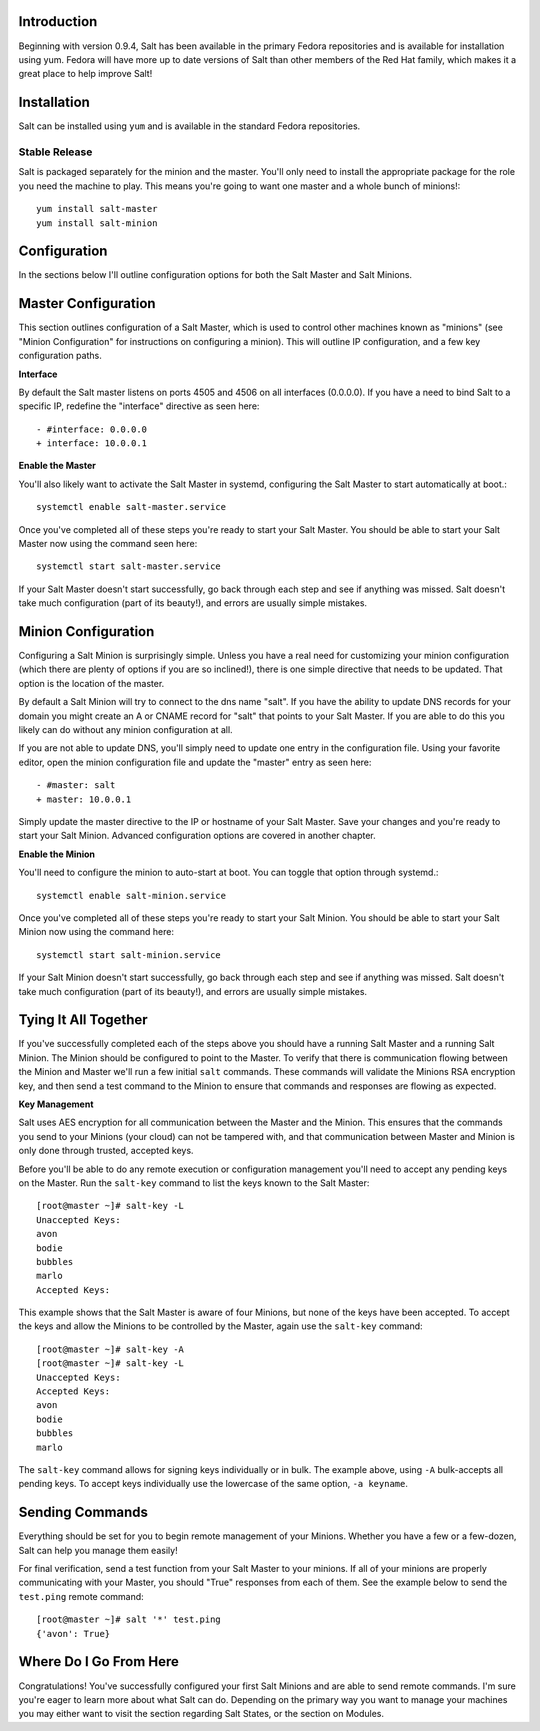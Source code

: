 .. _introduction:

Introduction
============

Beginning with version 0.9.4, Salt has been available in the primary Fedora
repositories and is available for installation using yum. Fedora will have more
up to date versions of Salt than other members of the Red Hat family, which
makes it a great place to help improve Salt!

.. _installation:

Installation
============

Salt can be installed using ``yum`` and is available in the standard Fedora
repositories.

Stable Release
--------------

Salt is packaged separately for the minion and the master. You'll only need to
install the appropriate package for the role you need the machine to play. This
means you're going to want one master and a whole bunch of minions!::

    yum install salt-master
    yum install salt-minion

.. _configuration:

Configuration
=============

In the sections below I'll outline configuration options for both the Salt
Master and Salt Minions.

.. _master_configuration:

Master Configuration
====================

This section outlines configuration of a Salt Master, which is used to control
other machines known as "minions" (see "Minion Configuration" for instructions
on configuring a minion). This will outline IP configuration, and a few key
configuration paths.

**Interface**

By default the Salt master listens on ports 4505 and 4506 on all interfaces
(0.0.0.0). If you have a need to bind Salt to a specific IP, redefine the
"interface" directive as seen here::

   - #interface: 0.0.0.0
   + interface: 10.0.0.1

**Enable the Master**

You'll also likely want to activate the Salt Master in systemd, configuring the
Salt Master to start automatically at boot.::

    systemctl enable salt-master.service

Once you've completed all of these steps you're ready to start your Salt
Master. You should be able to start your Salt Master now using the command
seen here::

    systemctl start salt-master.service

If your Salt Master doesn't start successfully, go back through each step and
see if anything was missed. Salt doesn't take much configuration (part of its
beauty!), and errors are usually simple mistakes.

.. _ minion_configuration:

Minion Configuration
====================

Configuring a Salt Minion is surprisingly simple. Unless you have a real need
for customizing your minion configuration (which there are plenty of options if
you are so inclined!), there is one simple directive that needs to be updated.
That option is the location of the master.

By default a Salt Minion will try to connect to the dns name "salt". If you
have the ability to update DNS records for your domain you might create an A or
CNAME record for "salt" that points to your Salt Master. If you are able to do
this you likely can do without any minion configuration at all.

If you are not able to update DNS, you'll simply need to update one entry in
the configuration file. Using your favorite editor, open the minion
configuration file and update the "master" entry as seen here::

   - #master: salt
   + master: 10.0.0.1

Simply update the master directive to the IP or hostname of your Salt Master.
Save your changes and you're ready to start your Salt Minion. Advanced
configuration options are covered in another chapter.

**Enable the Minion**

You'll need to configure the minion to auto-start at boot. You can toggle
that option through systemd.::

    systemctl enable salt-minion.service

Once you've completed all of these steps you're ready to start your Salt
Minion. You should be able to start your Salt Minion now using the command
here::

    systemctl start salt-minion.service

If your Salt Minion doesn't start successfully, go back through each step and
see if anything was missed. Salt doesn't take much configuration (part of its
beauty!), and errors are usually simple mistakes.

.. _tying_it_all_together:

Tying It All Together
======================

If you've successfully completed each of the steps above you should have a
running Salt Master and a running Salt Minion. The Minion should be configured
to point to the Master. To verify that there is communication flowing between
the Minion and Master we'll run a few initial ``salt`` commands. These commands
will validate the Minions RSA encryption key, and then send a test command to
the Minion to ensure that commands and responses are flowing as expected.

**Key Management**

Salt uses AES encryption for all communication between the Master and the
Minion. This ensures that the commands you send to your Minions (your cloud)
can not be tampered with, and that communication between Master and Minion is
only done through trusted, accepted keys.

Before you'll be able to do any remote execution or configuration management you'll
need to accept any pending keys on the Master. Run the ``salt-key`` command to
list the keys known to the Salt Master::

   [root@master ~]# salt-key -L
   Unaccepted Keys:
   avon
   bodie
   bubbles
   marlo
   Accepted Keys:

This example shows that the Salt Master is aware of four Minions, but none of
the keys have been accepted. To accept the keys and allow the Minions to be
controlled by the Master, again use the ``salt-key`` command::

   [root@master ~]# salt-key -A
   [root@master ~]# salt-key -L
   Unaccepted Keys:
   Accepted Keys:
   avon
   bodie
   bubbles
   marlo

The ``salt-key`` command allows for signing keys individually or in bulk. The
example above, using ``-A`` bulk-accepts all pending keys. To accept keys
individually use the lowercase of the same option, ``-a keyname``.

.. _sending_commands:

Sending Commands
================

Everything should be set for you to begin remote management of your Minions.
Whether you have a few or a few-dozen, Salt can help you manage them easily!

For final verification, send a test function from your Salt Master to your
minions. If all of your minions are properly communicating with your Master,
you should "True" responses from each of them. See the example below to send
the ``test.ping`` remote command::

   [root@master ~]# salt '*' test.ping
   {'avon': True}

.. _where_do_i_go_from_here:

Where Do I Go From Here
========================

Congratulations! You've successfully configured your first Salt Minions and are
able to send remote commands. I'm sure you're eager to learn more about what
Salt can do. Depending on the primary way you want to manage your machines you
may either want to visit the section regarding Salt States, or the section on
Modules.
